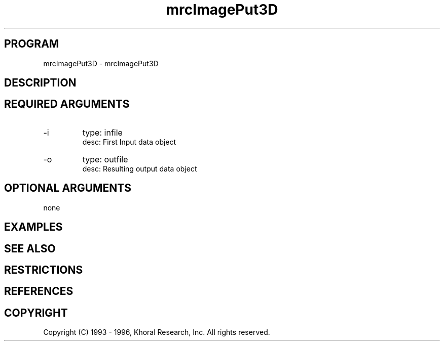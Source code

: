 .TH "mrcImagePut3D" "EOS" "COMMANDS" "" "Jun 17, 1997"
.SH PROGRAM
mrcImagePut3D \- mrcImagePut3D
.syntax EOS mrcImagePut3D
.SH DESCRIPTION
.SH "REQUIRED ARGUMENTS"
.IP -i 7
type: infile
.br
desc: First Input data object
.br
.IP -o 7
type: outfile
.br
desc: Resulting output data object
.br
.sp
.SH "OPTIONAL ARGUMENTS"
none
.sp
.SH EXAMPLES
.SH "SEE ALSO"
.SH RESTRICTIONS 
.SH REFERENCES 
.SH COPYRIGHT
Copyright (C) 1993 - 1996, Khoral Research, Inc.  All rights reserved.

